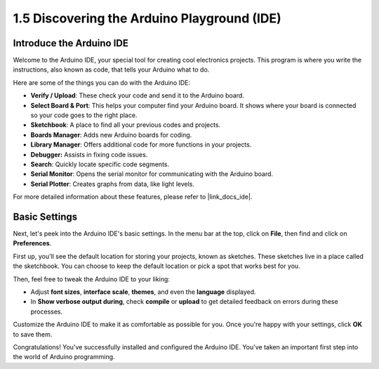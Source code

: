 1.5 Discovering the Arduino Playground (IDE)
==============================================

Introduce the Arduino IDE
---------------------------

Welcome to the Arduino IDE, your special tool for creating cool electronics projects. This program is where you write the instructions, also known as code, that tells your Arduino what to do.

.. image:: img/1_ide_introduce.png
    :align: center
    :width: 800

Here are some of the things you can do with the Arduino IDE:


* **Verify / Upload**: These check your code and send it to the Arduino board.
* **Select Board & Port**: This helps your computer find your Arduino board. It shows where your board is connected so your code goes to the right place.
* **Sketchbook**: A place to find all your previous codes and projects.
* **Boards Manager**: Adds new Arduino boards for coding.
* **Library Manager**: Offers additional code for more functions in your projects.
* **Debugger:** Assists in fixing code issues.
* **Search**: Quickly locate specific code segments.
* **Serial Monitor**: Opens the serial monitor for communicating with the Arduino board.
* **Serial Plotter**: Creates graphs from data, like light levels.

For more detailed information about these features, please refer to |link_docs_ide|.

Basic Settings
----------------

Next, let's peek into the Arduino IDE's basic settings. In the menu bar at the top, click on **File**, then find and click on **Preferences**.

.. image:: img/1_ide_preferences.png
    :align: center

.. raw:: html

    <br>

First up, you'll see the default location for storing your projects, known as sketches. These sketches live in a place called the sketchbook. You can choose to keep the default location or pick a spot that works best for you.

.. image:: img/1_ide_setting.png
    :align: center

.. raw:: html

    <br>

Then, feel free to tweak the Arduino IDE to your liking:

* Adjust **font sizes**, **interface scale**, **themes**, and even the **language** displayed.
* In **Show verbose output during**, check **compile** or **upload** to get detailed feedback on errors during these processes.

Customize the Arduino IDE to make it as comfortable as possible for you. Once you're happy with your settings, click **OK** to save them.

Congratulations! You've successfully installed and configured the Arduino IDE. You've taken an important first step into the world of Arduino programming.
